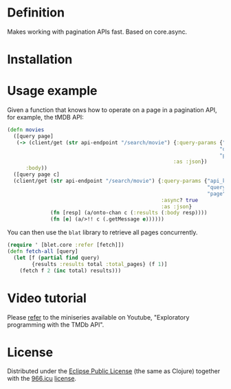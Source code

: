 * Definition

Makes working with pagination APIs fast. Based on core.async.

* Installation

[[https://clojars.org/org.danielsz/blat/latest-version.svg]]

* Usage example

Given a function that knows how to operate on a page in a pagination API, for example, the tMDB API:

#+begin_src clojure
(defn movies
  ([query page]
   (-> (client/get (str api-endpoint "/search/movie") {:query-params {"api_key" api-key
                                                                     "query" query
                                                                     "page" page}
                                                      :as :json})
      :body))
  ([query page c]
  (client/get (str api-endpoint "/search/movie") {:query-params {"api_key" api-key
                                                                 "query" query
                                                                 "page" page}
                                                  :async? true
                                                  :as :json}
              (fn [resp] (a/onto-chan c (:results (:body resp))))
              (fn [e] (a/>!! c (.getMessage e))))))
#+end_src

You can then use the ~blat~ library to retrieve all pages concurrently. 

#+begin_src clojure
(require ' [blet.core :refer [fetch]])
(defn fetch-all [query]
  (let [f (partial find query)
        {results :results total :total_pages} (f 1)]
    (fetch f 2 (inc total) results)))
#+end_src

* Video tutorial

Please [[https://www.youtube.com/watch?v=1KRWfVhbBM8][refer]] to the miniseries available on Youtube, "Exploratory programming with the TMDb API". 

* License

Distributed under the [[http://opensource.org/licenses/eclipse-1.0.php][Eclipse Public License]] (the same as Clojure) together with the [[https://996.icu/#/en_US][966.icu]] [[https://github.com/996icu/996.ICU/blob/master/LICENSE][license]].

[[https://img.shields.io/badge/link-996.icu-red.svg][https://img.shields.io/badge/link-996.icu-red.svg]]
